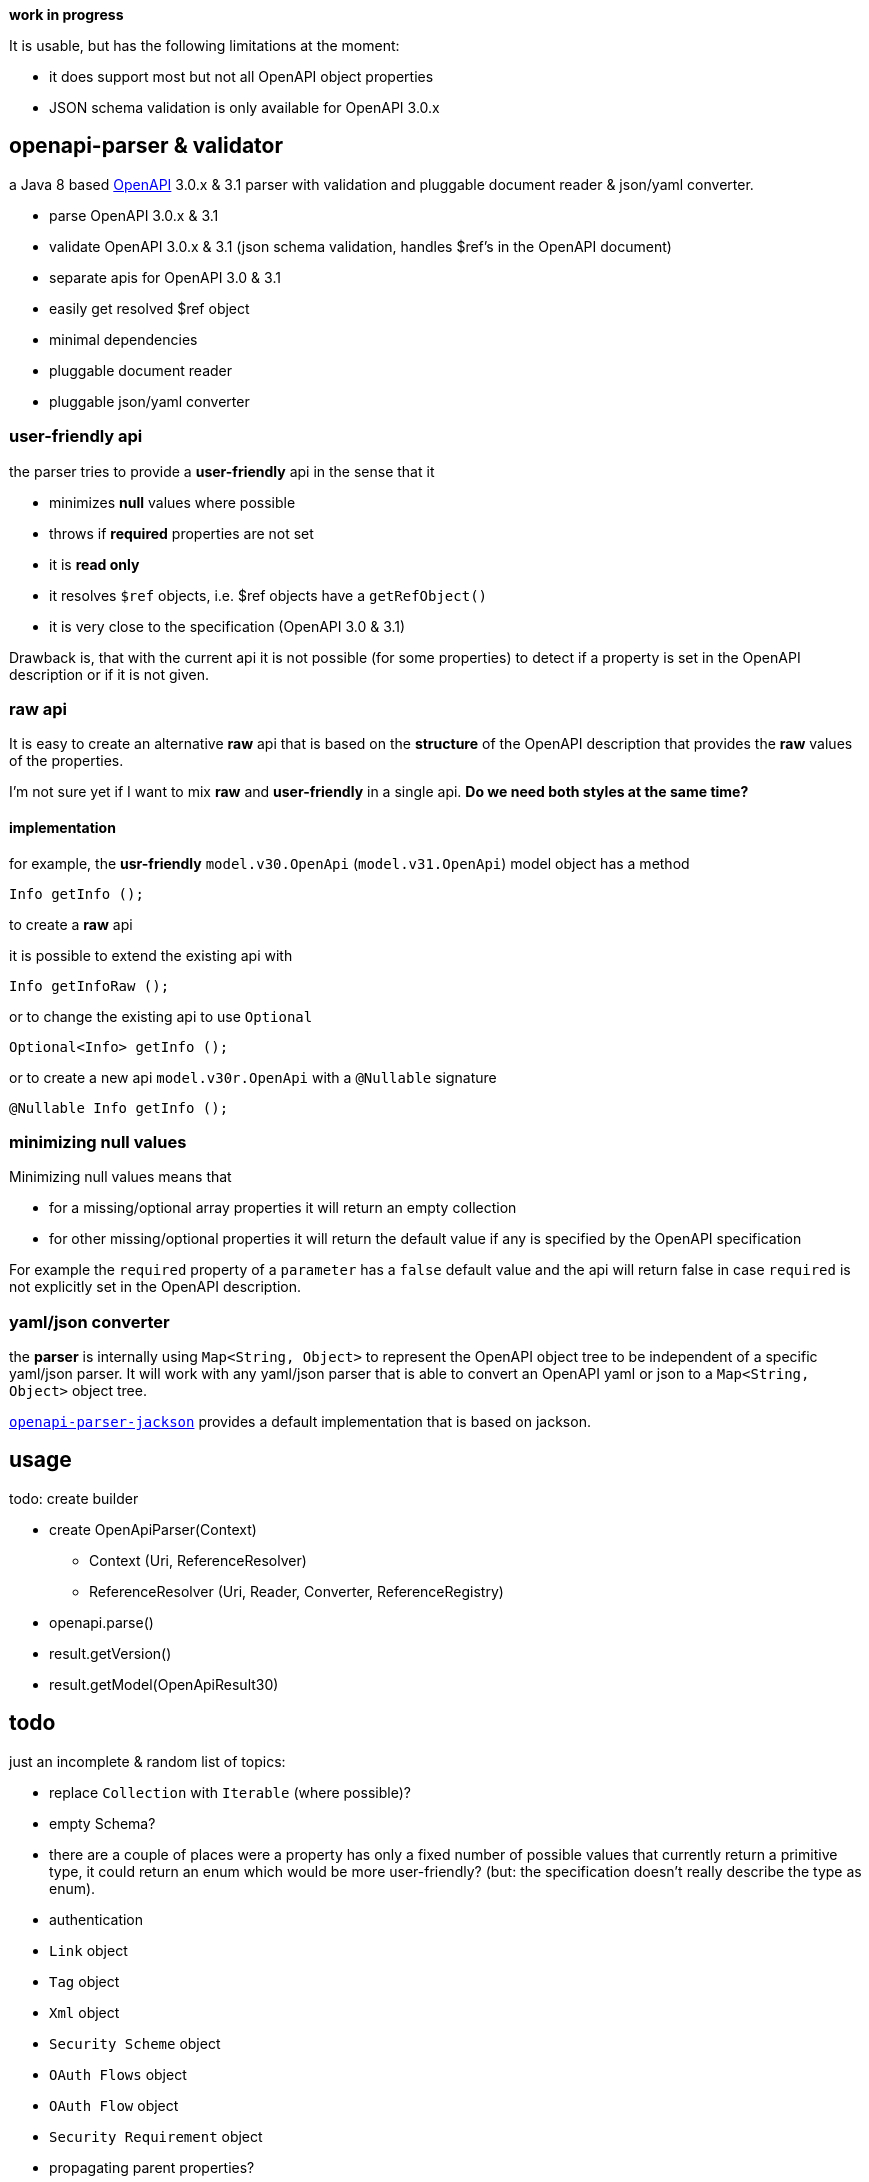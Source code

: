 :openapi: https://www.openapis.org/
:converter-jackson: https://github.com/openapi-processor/openapi-parser/tree/master/openapi-parser-jackson
:converter-snakeyaml: https://github.com/openapi-processor/openapi-parser/tree/master/openapi-parser-snakeyaml

**work in progress**

It is usable, but has the following limitations at the moment:

* it does support most but not all OpenAPI object properties
* JSON schema validation is only available for OpenAPI 3.0.x

== openapi-parser & validator

a Java 8 based link:{openapi}[OpenAPI] 3.0.x & 3.1 parser with validation and pluggable document reader & json/yaml converter.

* parse OpenAPI 3.0.x & 3.1
* validate OpenAPI 3.0.x & 3.1 (json schema validation, handles $ref's in the OpenAPI document)
* separate apis for OpenAPI 3.0 & 3.1
* easily get resolved $ref object
* minimal dependencies
* pluggable document reader
* pluggable json/yaml converter

=== user-friendly api

the parser tries to provide a *user-friendly* api in the sense that it

* minimizes *null* values where possible
* throws if *required* properties are not set
* it is *read only*
* it resolves `$ref` objects, i.e. $ref objects have a `getRefObject()`
* it is very close to the specification (OpenAPI 3.0 & 3.1)

Drawback is, that with the current api it is not possible (for some properties) to detect if a property is set in the OpenAPI description or if it is not given.

=== raw api

It is easy to create an alternative *raw* api that is based on the *structure* of the OpenAPI description that provides the *raw* values of the properties.

I'm not sure yet if I want to mix *raw* and *user-friendly* in a single api. *Do we need both styles at the same time?*

==== implementation

for example, the *usr-friendly* `model.v30.OpenApi` (`model.v31.OpenApi`) model object has a method

    Info getInfo ();

to create a *raw* api

it is possible to extend the existing api with

    Info getInfoRaw ();

or to change the existing api to use `Optional`

    Optional<Info> getInfo ();

or to create a new api `model.v30r.OpenApi` with a `@Nullable` signature

    @Nullable Info getInfo ();


=== minimizing null values

Minimizing null values means that

- for a missing/optional array properties it will return an empty collection
- for other missing/optional properties it will return the default value if any is specified by the OpenAPI specification

For example the `required` property of a `parameter` has a `false` default value and the api will return false in case `required` is not explicitly set in the OpenAPI description.

=== yaml/json converter

the *parser* is internally using `Map<String, Object>` to represent the OpenAPI object tree to be independent of a specific yaml/json parser. It will work with any yaml/json parser that is able to convert an OpenAPI yaml or json to a `Map<String, Object>` object tree.

link:{converter-jackson}[`openapi-parser-jackson`] provides a default implementation that is based on jackson.

== usage

todo: create builder

* create OpenApiParser(Context)
** Context (Uri, ReferenceResolver)
** ReferenceResolver (Uri, Reader, Converter, ReferenceRegistry)
* openapi.parse()
* result.getVersion()
* result.getModel(OpenApiResult30)

== todo

just an incomplete & random list of topics:

* replace `Collection` with `Iterable` (where possible)?

* empty Schema?
* there are a couple of places were a property has only a fixed number of possible values that currently return a primitive type, it could return an enum which would be more user-friendly? (but: the specification doesn't really describe the type as enum).

* authentication

* `Link` object
* `Tag` object
* `Xml` object
* `Security Scheme` object
* `OAuth Flows` object
* `OAuth Flow` object
* `Security Requirement` object

* propagating parent properties?
** path item / operation parameters

* raw api?

* merge schema and ref schema?

* jackson
** reduce init time: https://github.com/FasterXML/jackson-module-kotlin/issues/69
** jackson-jr

* alternative json/yaml parser
** gson

* get (typed) element by json pointer. Raw value is available by (experimental)

    Object value = api.getRawValueOf("/paths/~1foo/get/responses/200/content/application~1json")

** follow `$ref`

* testing
** create `should...` functions to simplify test code
